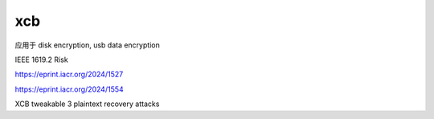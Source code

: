 xcb
=======

应用于 disk encryption, usb data encryption

IEEE 1619.2 Risk

https://eprint.iacr.org/2024/1527

https://eprint.iacr.org/2024/1554

XCB tweakable 3 plaintext recovery attacks


